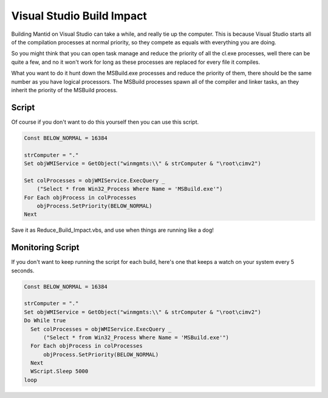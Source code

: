 Visual Studio Build Impact
==========================

Building Mantid on Visual Studio can take a while, and really tie up the
computer. This is because Visual Studio starts all of the compilation
processes at normal priority, so they compete as equals with everything
you are doing.

So you might think that you can open task manage and reduce the priority
of all the cl.exe processes, well there can be quite a few, and no it
won't work for long as these processes are replaced for every file it
compiles.

What you want to do it hunt down the MSBuild.exe processes and reduce
the priority of them, there should be the same number as you have
logical processors. The MSBuild processes spawn all of the compiler and
linker tasks, an they inherit the priority of the MSBuild process.

Script
------

Of course if you don't want to do this yourself then you can use this
script.

.. raw:: html

   <div style="border:1pt dashed blue; background:#f9f9f9;padding: 1em 0;">

.. code:: python

    Const BELOW_NORMAL = 16384
     
    strComputer = "."
    Set objWMIService = GetObject("winmgmts:\\" & strComputer & "\root\cimv2")

    Set colProcesses = objWMIService.ExecQuery _
        ("Select * from Win32_Process Where Name = 'MSBuild.exe'")
    For Each objProcess in colProcesses
        objProcess.SetPriority(BELOW_NORMAL) 
    Next

.. raw:: html

   </div>

Save it as Reduce_Build_Impact.vbs, and use when things are running like
a dog!

Monitoring Script
-----------------

If you don't want to keep running the script for each build, here's one
that keeps a watch on your system every 5 seconds.

.. raw:: html

   <div style="border:1pt dashed blue; background:#f9f9f9;padding: 1em 0;">

.. code:: python

    Const BELOW_NORMAL = 16384
     
    strComputer = "."
    Set objWMIService = GetObject("winmgmts:\\" & strComputer & "\root\cimv2")
    Do While true
      Set colProcesses = objWMIService.ExecQuery _
          ("Select * from Win32_Process Where Name = 'MSBuild.exe'")
      For Each objProcess in colProcesses
          objProcess.SetPriority(BELOW_NORMAL) 
      Next
      WScript.Sleep 5000
    loop

.. raw:: html

   </div>
